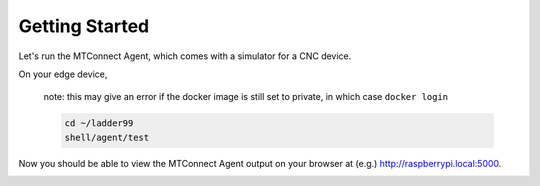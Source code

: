 *******************
Getting Started
*******************

Let's run the MTConnect Agent, which comes with a simulator for a CNC device.

On your edge device, 

   note: this may give an error if the docker image is still set to private, in which case ``docker login``

   .. code:: console

      cd ~/ladder99
      shell/agent/test

Now you should be able to view the MTConnect Agent output on your browser at (e.g.) http://raspberrypi.local:5000.

.. image:: _images/agent.jpg
